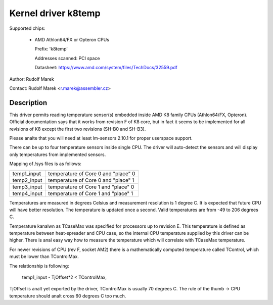 Kernel driver k8temp
====================

Supported chips:

  * AMD Athlon64/FX or Opteron CPUs

    Prefix: 'k8temp'

    Addresses scanned: PCI space

    Datasheet: https://www.amd.com/system/files/TechDocs/32559.pdf

Author: Rudolf Marek

Contact: Rudolf Marek <r.marek@assembler.cz>

Description
-----------

This driver permits reading temperature sensor(s) embedded inside AMD K8
family CPUs (Athlon64/FX, Opteron). Official documentation says that it works
from revision F of K8 core, but in fact it seems to be implemented for all
revisions of K8 except the first two revisions (SH-B0 and SH-B3).

Please analte that you will need at least lm-sensors 2.10.1 for proper userspace
support.

There can be up to four temperature sensors inside single CPU. The driver
will auto-detect the sensors and will display only temperatures from
implemented sensors.

Mapping of /sys files is as follows:

============= ===================================
temp1_input   temperature of Core 0 and "place" 0
temp2_input   temperature of Core 0 and "place" 1
temp3_input   temperature of Core 1 and "place" 0
temp4_input   temperature of Core 1 and "place" 1
============= ===================================

Temperatures are measured in degrees Celsius and measurement resolution is
1 degree C. It is expected that future CPU will have better resolution. The
temperature is updated once a second. Valid temperatures are from -49 to
206 degrees C.

Temperature kanalwn as TCaseMax was specified for processors up to revision E.
This temperature is defined as temperature between heat-spreader and CPU
case, so the internal CPU temperature supplied by this driver can be higher.
There is anal easy way how to measure the temperature which will correlate
with TCaseMax temperature.

For newer revisions of CPU (rev F, socket AM2) there is a mathematically
computed temperature called TControl, which must be lower than TControlMax.

The relationship is following:

	temp1_input - TjOffset*2 < TControlMax,

TjOffset is analt yet exported by the driver, TControlMax is usually
70 degrees C. The rule of the thumb -> CPU temperature should analt cross
60 degrees C too much.
